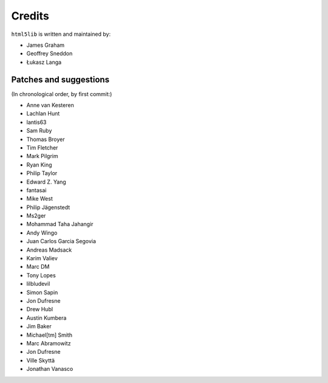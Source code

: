 Credits
=======

``html5lib`` is written and maintained by:

- James Graham
- Geoffrey Sneddon
- Łukasz Langa


Patches and suggestions
-----------------------
(In chronological order, by first commit:)

- Anne van Kesteren
- Lachlan Hunt
- lantis63
- Sam Ruby
- Thomas Broyer
- Tim Fletcher
- Mark Pilgrim
- Ryan King
- Philip Taylor
- Edward Z. Yang
- fantasai
- Mike West
- Philip Jägenstedt
- Ms2ger
- Mohammad Taha Jahangir
- Andy Wingo
- Juan Carlos Garcia Segovia
- Andreas Madsack
- Karim Valiev
- Marc DM
- Tony Lopes
- lilbludevil
- Simon Sapin
- Jon Dufresne
- Drew Hubl
- Austin Kumbera
- Jim Baker
- Michael[tm] Smith
- Marc Abramowitz
- Jon Dufresne
- Ville Skyttä
- Jonathan Vanasco
